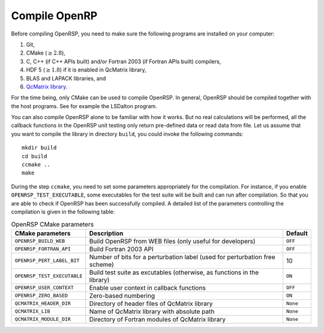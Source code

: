 .. _subsection_compile:

Compile OpenRP
--------------

Before compiling OpenRSP, you need to make sure the following programs are
installed on your computer:

#. Git,
#. CMake (:math:`\ge2.8`),
#. C, C++ (if C++ APIs built) and/or Fortran 2003 (if Fortran APIs built) compilers,
#. HDF 5 (:math:`\ge1.8`) if it is enabled in QcMatrix library,
#. BLAS and LAPACK libraries, and
#. `QcMatrix library <https://gitlab.com/bingao/qcmatrix>`_.

For the time being, only CMake can be used to compile OpenRSP. In general,
OpenRSP should be compiled together with the host programs. See for example the
LSDalton program.

You can also compile OpenRSP alone to be familiar with how it works. But no
real calculations will be performed, all the callback functions in the OpenRSP
unit testing only return pre-defined data or read data from file. Let us
assume that you want to compile the library in directory ``build``, you could
invoke the following commands::

    mkdir build
    cd build
    ccmake ..
    make

During the step ``ccmake``, you need to set some parameters appropriately for
the compilation. For instance, if you enable ``OPENRSP_TEST_EXECUTABLE``, some
executables for the test suite will be built and can run after compilation. So
that you are able to check if OpenRSP has been successfully compiled. A
detailed list of the parameters controlling the compilation is given in the
following table:

.. tabularcolumns:: |L|p{0.5\textwidth}|L|
.. list-table:: OpenRSP CMake parameters
   :header-rows: 1

   * - CMake parameters
     - Description
     - Default
   * - ``OPENRSP_BUILD_WEB``
     - Build OpenRSP from WEB files (only useful for developers)
     - ``OFF``
   * - ``OPENRSP_FORTRAN_API``
     - Build Fortran 2003 API
     - ``OFF``
   * - ``OPENRSP_PERT_LABEL_BIT``
     - Number of bits for a perturbation label (used for perturbation free scheme)
     - 10
   * - ``OPENRSP_TEST_EXECUTABLE``
     - Build test suite as excutables (otherwise, as functions in the library)
     - ``ON``
   * - ``OPENRSP_USER_CONTEXT``
     - Enable user context in callback functions
     - ``OFF``
   * - ``OPENRSP_ZERO_BASED``
     - Zero-based numbering
     - ``ON``
   * - ``QCMATRIX_HEADER_DIR``
     - Directory of header files of QcMatrix library
     - ``None``
   * - ``QCMATRIX_LIB``
     - Name of QcMatrix library with absolute path
     - ``None``
   * - ``QCMATRIX_MODULE_DIR``
     - Directory of Fortran modules of QcMatrix library
     - ``None``

..   * - ``OPENRSP_PERTURBATION_FREE``
       - Enable perturbation free.
       - ``ON``
